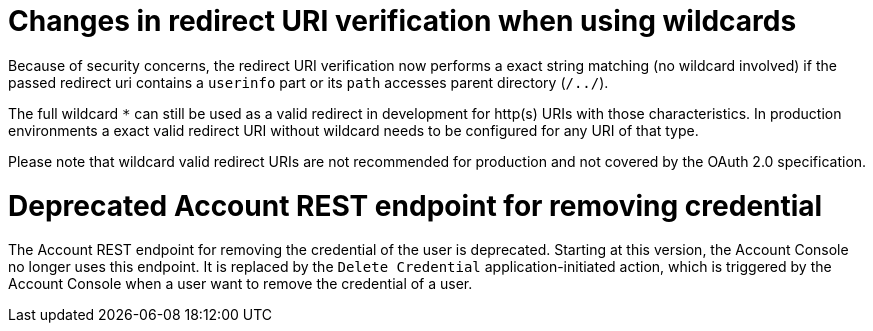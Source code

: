 ifeval::[{project_community}==true]
= Changes to the `org.keycloak.userprofile.UserProfileDecorator` interface

To properly support multiple user storage providers within a realm, the `org.keycloak.userprofile.UserProfileDecorator`
interface has changed.

The `decorateUserProfile` method is no longer invoked when parsing the user profile configuration for the first time (and caching it),
but every time a user is being managed through the user profile provider. As a result, the method changed its contract to:

```java
List<AttributeMetadata> decorateUserProfile(String providerId, UserProfileMetadata metadata)
```

Differently than the previous contract and behavior, this method is only invoked for the user storage provider from where the user
was loaded from.

endif::[]
= Changes in redirect URI verification when using wildcards

Because of security concerns, the redirect URI verification now performs a exact string matching (no wildcard involved) if the passed redirect uri contains a `userinfo` part or its `path` accesses parent directory (`/../`).

The full wildcard `*` can still be used as a valid redirect in development for http(s) URIs with those characteristics. In production environments a exact valid redirect URI without wildcard needs to be configured for any URI of that type.

Please note that wildcard valid redirect URIs are not recommended for production and not covered by the OAuth 2.0 specification.

= Deprecated Account REST endpoint for removing credential

The Account REST endpoint for removing the credential of the user is deprecated. Starting at this version, the Account Console no longer uses this endpoint. It is replaced by the `Delete Credential` application-initiated
action, which is triggered by the Account Console when a user want to remove the credential of a user.
